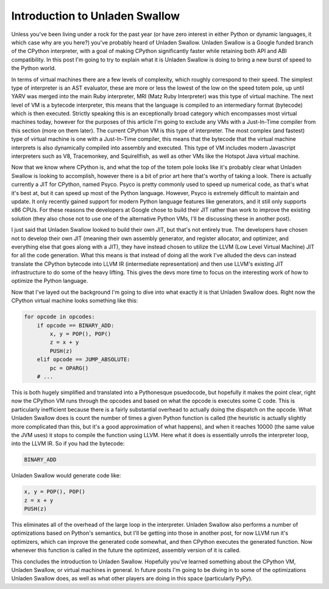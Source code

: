 
Introduction to Unladen Swallow
===============================


Unless you've been living under a rock for the past year (or have zero interest in either Python or dynamic languages, it which case why are you here?) you've probably heard of Unladen Swallow.  Unladen Swallow is a Google funded branch of the CPython interpreter, with a goal of making CPython significantly faster while retaining both API and ABI compatibility.  In this post I'm going to try to explain what it is Unladen Swallow is doing to bring a new burst of speed to the Python world.

In terms of virtual machines there are a few levels of complexity, which roughly correspond to their speed.  The simplest type of interpreter is an AST evaluator, these are more or less the lowest of the low on the speed totem pole, up until YARV was merged into the main Ruby interpreter, MRI (Matz Ruby Interpreter) was this type of virtual machine.  The next level of VM is a bytecode interpreter, this means that the language is compiled to an intermediary format (bytecode) which is then executed.  Strictly speaking this is an exceptionally broad category which encompasses most virtual machines today, however for the purposes of this article I'm going to exclude any VMs with a Just-In-Time compiler from this section (more on them later).  The current CPython VM is this type of interpreter.  The most complex (and fastest) type of virtual machine is one with a Just-In-Time compiler, this means that the bytecode that the virtual machine interprets is also dynamically compiled into assembly and executed.  This type of VM includes modern Javascript interpreters such as V8, Tracemonkey, and Squirellfish, as well as other VMs like the Hotspot Java virtual machine.

Now that we know where CPython is, and what the top of the totem pole looks like it's probably clear what Unladen Swallow is looking to accomplish, however there is a bit of prior art here that's worthy of taking a look.  There is actually currently a JIT for CPython, named Psyco.  Psyco is pretty commonly used to speed up numerical code, as that's what it's best at, but it can speed up most of the Python language.  However, Psyco is extremely difficult to maintain and update.  It only recently gained support for modern Python language features like generators, and it still only supports x86 CPUs.  For these reasons the developers at Google chose to build their JIT rather than work to improve the existing solution (they also chose not to use one of the alternative Python VMs, I'll be discussing these in another post).

I just said that Unladen Swallow looked to build their own JIT, but that's not entirely true.  The developers have chosen not to develop their own JIT (meaning their own assembly generator, and register allocator, and optimizer, and everything else that goes along with a JIT), they have instead chosen to utilize the LLVM (Low Level Virtual Machine) JIT for all the code generation.  What this means is that instead of doing all the work I've alluded the devs can instead translate the CPython bytecode into LLVM IR (intermediate representation) and then use LLVM's existing JIT infrastructure to do some of the heavy lifting.  This gives the devs more time to focus on the interesting work of how to optimize the Python language.

Now that I've layed out the background I'm going to dive into what exactly it is that Unladen Swallow does.  Right now the CPython virtual machine looks something like this:

.. sourcecode:: python
    
        for opcode in opcodes:
            if opcode == BINARY_ADD:
                x, y = POP(), POP()
                z = x + y
                PUSH(z)
            elif opcode == JUMP_ABSOLUTE:
                pc = OPARG()
            # ...

This is both hugely simplified and translated into a Pythonesque psuedocode, but hopefully it makes the point clear, right now the CPython VM runs through the opcodes and based on what the opcode is executes some C code.  This is particularly inefficient because there is a fairly substantial overhead to actually doing the dispatch on the opcode.  What Unladen Swallow does is count the number of times a given Python function is called (the heuristic is actually slightly more complicated than this, but it's a good approximation of what happens), and when it reaches 10000 (the same value the JVM uses) it stops to compile the function using LLVM.  Here what it does is essentially unrolls the interpreter loop, into the LLVM IR.  So if you had the bytecode:

.. sourcecode:: python
    
        BINARY_ADD

Unladen Swallow would generate code like:

.. sourcecode:: python
    
        x, y = POP(), POP()
        z = x + y
        PUSH(z)

This eliminates all of the overhead of the large loop in the interpreter.  Unladen Swallow also performs a number of optimizations based on Python's semantics, but I'll be getting into those in another post, for now LLVM run it's optimizers, which can improve the generated code somewhat, and then CPython executes the generated function.  Now whenever this function is called in the future the optimized, assembly version of it is called.

This concludes the introduction to Unladen Swallow.  Hopefully you've learned something about the CPython VM, Unladen Swallow, or virtual machines in general.  In future posts I'm going to be diving in to some of the optimizations Unladen Swallow does, as well as what other players are doing in this space (particularly PyPy).
